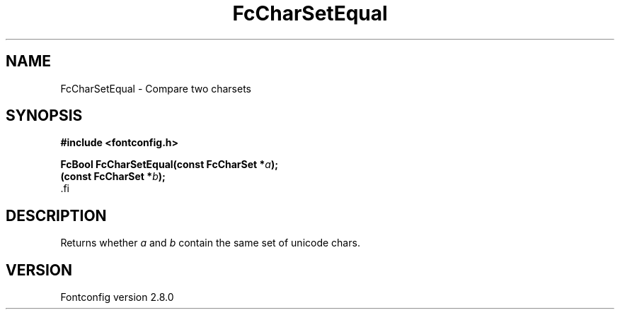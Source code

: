 .\\" auto-generated by docbook2man-spec $Revision: 1.3 $
.TH "FcCharSetEqual" "3" "18 November 2009" "" ""
.SH NAME
FcCharSetEqual \- Compare two charsets
.SH SYNOPSIS
.nf
\fB#include <fontconfig.h>
.sp
FcBool FcCharSetEqual(const FcCharSet *\fIa\fB);
(const FcCharSet *\fIb\fB);
\fR.fi
.SH "DESCRIPTION"
.PP
Returns whether \fIa\fR and \fIb\fR
contain the same set of unicode chars.
.SH "VERSION"
.PP
Fontconfig version 2.8.0
